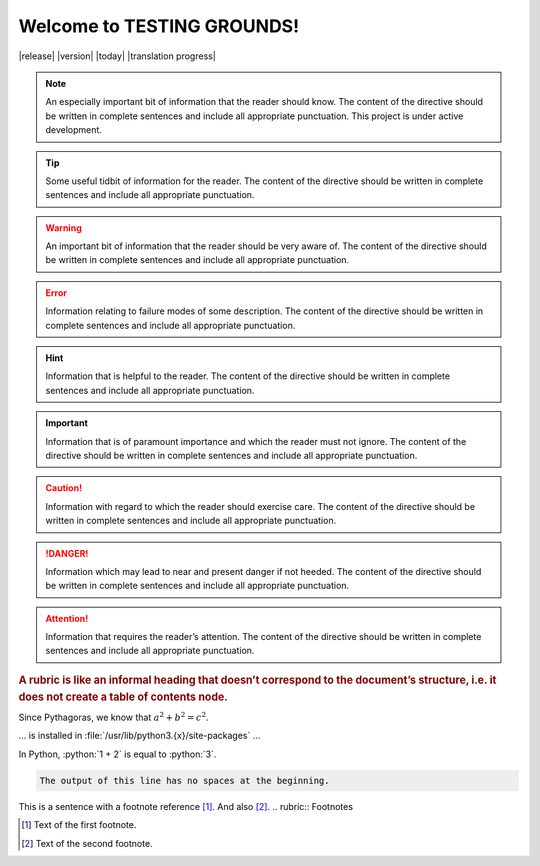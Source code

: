 Welcome to TESTING GROUNDS!
===================================


|release|
|version|
|today|
|translation progress|

.. note::
    An especially important bit of information that the reader should know. The content of the directive should be written in complete sentences and include all appropriate punctuation.
    This project is under active development.

.. tip::
    Some useful tidbit of information for the reader. 
    The content of the directive should be written in complete sentences and include all appropriate punctuation.
.. warning::
    An important bit of information that the reader should be very aware of. 
    The content of the directive should be written in complete sentences and include all appropriate punctuation.
.. error::
    Information relating to failure modes of some description. 
    The content of the directive should be written in complete sentences and include all appropriate punctuation.
.. hint::
    Information that is helpful to the reader. 
    The content of the directive should be written in complete sentences and include all appropriate punctuation.
.. important::
    Information that is of paramount importance and which the reader must not ignore. 
    The content of the directive should be written in complete sentences and include all appropriate punctuation.
.. caution::
    Information with regard to which the reader should exercise care. 
    The content of the directive should be written in complete sentences and include all appropriate punctuation.
.. danger::
    Information which may lead to near and present danger if not heeded. 
    The content of the directive should be written in complete sentences and include all appropriate punctuation.
.. attention::
    Information that requires the reader’s attention. 
    The content of the directive should be written in complete sentences and include all appropriate punctuation.
.. seealso::
   Python's :py:mod:`zipfile` module
      Documentation of Python's standard :py:mod:`zipfile` module.

   `GNU tar manual, Basic Tar Format <https://example.org>`_
      Documentation for tar archive files, including GNU tar extensions.

.. versionadded:: 2.5
   The *spam* parameter.

.. versionchanged:: 2.8
   The *spam* parameter is now of type *boson*.

.. deprecated:: 3.1
   Use :py:func:`spam` instead.

.. versionremoved:: 4.0
   The :py:func:`spam` function is more flexible, and should be used instead.

.. rubric::
    A rubric is like an informal heading that doesn’t correspond to the document’s structure, i.e. it does not create a table of contents node.

.. hlist::
   :columns: 3

   * A list of
   * short items
   * that should be
   * displayed
   * horizontally

Since Pythagoras, we know that :math:`a^2 + b^2 = c^2`.

.. function:: foo(x)
              foo(y, z)
   :module: some.module.name

   Return a line of text input from the user.

... is installed in :file:`/usr/lib/python3.{x}/site-packages` ...

.. role:: python(code)
   :language: python

In Python, :python:`1 + 2` is equal to :python:`3`.

.. code-block::
   :caption: A cool example

       The output of this line starts with four spaces.

.. code-block::

       The output of this line has no spaces at the beginning.

.. dropdown:: Dropdown title

    Dropdown content

.. tab-set::

    .. tab-item:: Label1

        Content 1

    .. tab-item:: Label2

        Content 2

.. card:: Card Title

    Header
    ^^^
    Card content
    +++
    Footer

.. |name| replace:: replacement *text*

This is a sentence with a footnote reference [#f1]_. And also [#f2]_.
.. rubric:: Footnotes

.. [#f1] Text of the first footnote.
.. [#f2] Text of the second footnote.